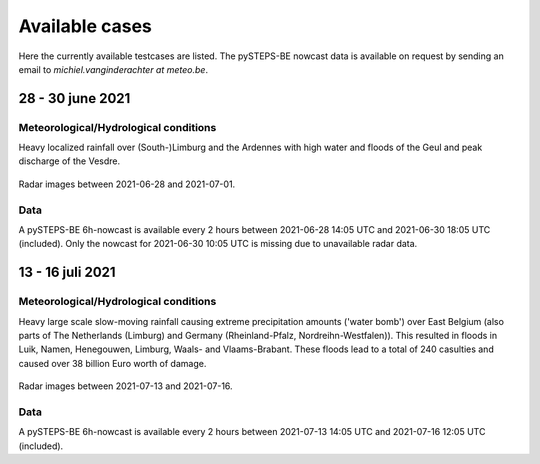 Available cases
===============
Here the currently available testcases are listed. The pySTEPS-BE nowcast data is available on request by sending an email to *michiel.vanginderachter at meteo.be*.


28 - 30 june 2021
------------------
Meteorological/Hydrological conditions
^^^^^^^^^^^^^^^^^^^^^^^^^^^^^^^^^^^^^^^^
Heavy localized rainfall over (South-)Limburg and the Ardennes with high water and floods of the Geul and peak discharge of the Vesdre.

.. _case1:

.. figure:: figures/radar_analysis_202106280000.gif
   :alt: Radar images between 2021-06-28 and 2021-07-01
   :align: center
   :width: 400px
   
   Radar images between 2021-06-28 and 2021-07-01.

Data
^^^^^
A pySTEPS-BE 6h-nowcast is available every 2 hours between 2021-06-28 14:05 UTC and 2021-06-30 18:05 UTC (included).
Only the nowcast for 2021-06-30 10:05 UTC is missing due to unavailable radar data.


13 - 16 juli 2021
------------------
Meteorological/Hydrological conditions
^^^^^^^^^^^^^^^^^^^^^^^^^^^^^^^^^^^^^^^
Heavy large scale slow-moving rainfall causing extreme precipitation amounts ('water bomb') over East Belgium (also parts of The Netherlands (Limburg) and Germany (Rheinland-Pfalz, Nordreihn-Westfalen)).
This resulted in floods in Luik, Namen, Henegouwen, Limburg, Waals- and Vlaams-Brabant. These floods lead to a total of 240 casulties and caused over 38 billion Euro worth of damage. 

.. _case2: 

.. figure:: figures/radar_analysis_202107130000.gif
   :alt: Radar images between 2021-07-13 and 2021-07-16
   :align: center
   :width: 400px
   
   Radar images between 2021-07-13 and 2021-07-16.

Data
^^^^^
A pySTEPS-BE 6h-nowcast is available every 2 hours between 2021-07-13 14:05 UTC and 2021-07-16 12:05 UTC (included).

